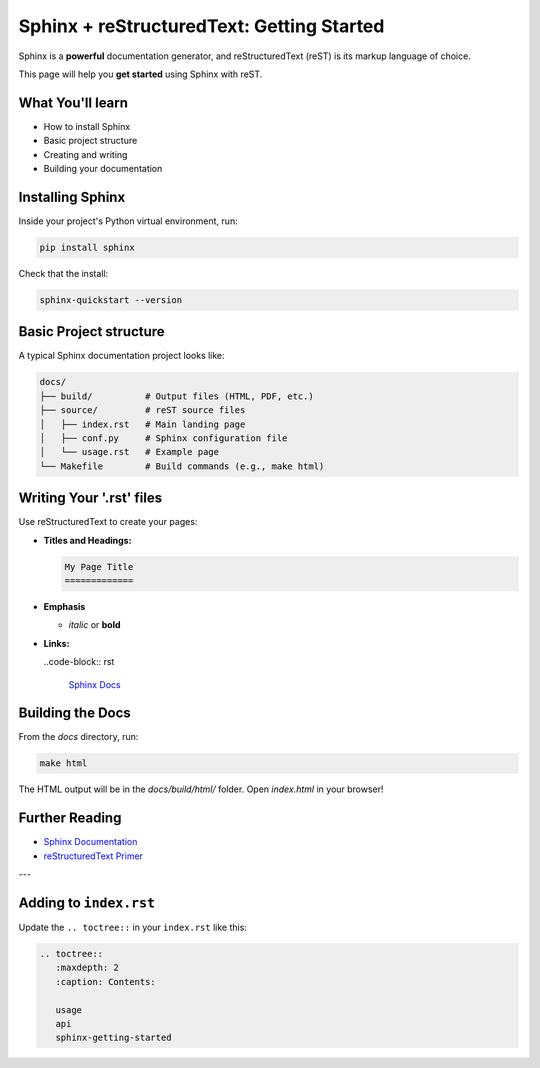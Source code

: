 Sphinx + reStructuredText: Getting Started
==========================================

Sphinx is a **powerful** documentation generator, and reStructuredText (reST) is its markup language of choice.

This page will help you **get started** using Sphinx with reST.

What You'll learn
-----------------

- How to install Sphinx
- Basic project structure
- Creating and writing 
- Building your documentation

Installing Sphinx
-----------------

Inside your project's Python virtual environment, run:

.. code-block:: bash

    pip install sphinx

Check that the install:

.. code-block:: bash

    sphinx-quickstart --version

Basic Project structure
-----------------------

A typical Sphinx documentation project looks like:

.. code-block:: text

   docs/
   ├── build/          # Output files (HTML, PDF, etc.)
   ├── source/         # reST source files
   │   ├── index.rst   # Main landing page
   │   ├── conf.py     # Sphinx configuration file
   │   └── usage.rst   # Example page
   └── Makefile        # Build commands (e.g., make html)

Writing Your '.rst' files
-------------------------

Use reStructuredText to create your pages:

- **Titles and Headings:**

  .. code-block:: rst

    My Page Title
    =============

- **Emphasis**
  
  - *italic* or **bold**

- **Links:**
  
  ..code-block:: rst

    `Sphinx Docs <https://www.sphinx-doc.org>`_

Building the Docs
-----------------

From the `docs` directory, run:

.. code-block:: bash

    make html

The HTML output will be in the `docs/build/html/` folder.
Open `index.html` in your browser!

Further Reading
---------------

- `Sphinx Documentation <https://www.sphinx-doc.org/en/master>`_
- `reStructuredText Primer <https://docutils.sourceforge.io/docs/user/rst/quickstart.html>`_

---

Adding to ``index.rst``
------------------------
Update the ``.. toctree::`` in your ``index.rst`` like this:

.. code-block:: restructuredtext

   .. toctree::
      :maxdepth: 2
      :caption: Contents:

      usage
      api
      sphinx-getting-started